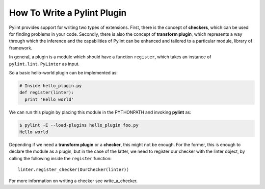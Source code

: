 .. -*- coding: utf-8 -*-

How To Write a Pylint Plugin
============================

Pylint provides support for writing two types of extensions.
First, there is the concept of **checkers**,
which can be used for finding problems in your code.
Secondly, there is also the concept of **transform plugin**,
which represents a way through which the inference and
the capabilities of Pylint can be enhanced
and tailored to a particular module, library of framework.

In general, a plugin is a module which should have a function ``register``,
which takes an instance of ``pylint.lint.PyLinter`` as input.

So a basic hello-world plugin can be implemented as:

.. sourcecode:: python

  # Inside hello_plugin.py
  def register(linter):
    print 'Hello world'

We can run this plugin by placing this module in the PYTHONPATH and invoking
**pylint** as:

.. sourcecode:: bash

  $ pylint -E --load-plugins hello_plugin foo.py
  Hello world

Depending if we need a **transform plugin** or a **checker**, this might not
be enough. For the former, this is enough to declare the module as a plugin,
but in the case of the latter, we need to register our checker with the linter
object, by calling the following inside the ``register`` function::

    linter.register_checker(OurChecker(linter))

For more information on writing a checker see _`write_a_checker`.
